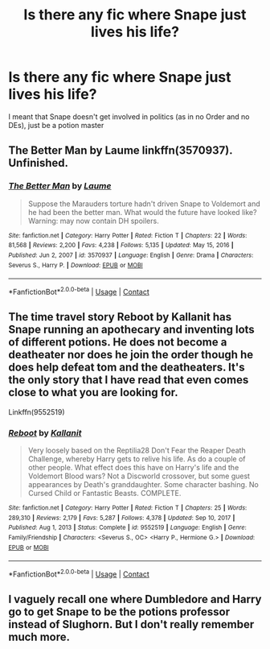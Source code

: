 #+TITLE: Is there any fic where Snape just lives his life?

* Is there any fic where Snape just lives his life?
:PROPERTIES:
:Author: Asenadora
:Score: 2
:DateUnix: 1610978842.0
:DateShort: 2021-Jan-18
:FlairText: Request
:END:
I meant that Snape doesn't get involved in politics (as in no Order and no DEs), just be a potion master


** The Better Man by Laume linkffn(3570937). Unfinished.
:PROPERTIES:
:Author: JennaSayquah
:Score: 3
:DateUnix: 1610984521.0
:DateShort: 2021-Jan-18
:END:

*** [[https://www.fanfiction.net/s/3570937/1/][*/The Better Man/*]] by [[https://www.fanfiction.net/u/871958/Laume][/Laume/]]

#+begin_quote
  Suppose the Marauders torture hadn't driven Snape to Voldemort and he had been the better man. What would the future have looked like? Warning: may now contain DH spoilers.
#+end_quote

^{/Site/:} ^{fanfiction.net} ^{*|*} ^{/Category/:} ^{Harry} ^{Potter} ^{*|*} ^{/Rated/:} ^{Fiction} ^{T} ^{*|*} ^{/Chapters/:} ^{22} ^{*|*} ^{/Words/:} ^{81,568} ^{*|*} ^{/Reviews/:} ^{2,200} ^{*|*} ^{/Favs/:} ^{4,238} ^{*|*} ^{/Follows/:} ^{5,135} ^{*|*} ^{/Updated/:} ^{May} ^{15,} ^{2016} ^{*|*} ^{/Published/:} ^{Jun} ^{2,} ^{2007} ^{*|*} ^{/id/:} ^{3570937} ^{*|*} ^{/Language/:} ^{English} ^{*|*} ^{/Genre/:} ^{Drama} ^{*|*} ^{/Characters/:} ^{Severus} ^{S.,} ^{Harry} ^{P.} ^{*|*} ^{/Download/:} ^{[[http://www.ff2ebook.com/old/ffn-bot/index.php?id=3570937&source=ff&filetype=epub][EPUB]]} ^{or} ^{[[http://www.ff2ebook.com/old/ffn-bot/index.php?id=3570937&source=ff&filetype=mobi][MOBI]]}

--------------

*FanfictionBot*^{2.0.0-beta} | [[https://github.com/FanfictionBot/reddit-ffn-bot/wiki/Usage][Usage]] | [[https://www.reddit.com/message/compose?to=tusing][Contact]]
:PROPERTIES:
:Author: FanfictionBot
:Score: 2
:DateUnix: 1610984539.0
:DateShort: 2021-Jan-18
:END:


** The time travel story Reboot by Kallanit has Snape running an apothecary and inventing lots of different potions. He does not become a deatheater nor does he join the order though he does help defeat tom and the deatheaters. It's the only story that I have read that even comes close to what you are looking for.

Linkffn(9552519)
:PROPERTIES:
:Author: reddog44mag
:Score: 3
:DateUnix: 1610982950.0
:DateShort: 2021-Jan-18
:END:

*** [[https://www.fanfiction.net/s/9552519/1/][*/Reboot/*]] by [[https://www.fanfiction.net/u/2932352/Kallanit][/Kallanit/]]

#+begin_quote
  Very loosely based on the Reptilia28 Don't Fear the Reaper Death Challenge, whereby Harry gets to relive his life. As do a couple of other people. What effect does this have on Harry's life and the Voldemort Blood wars? Not a Discworld crossover, but some guest appearances by Death's granddaughter. Some character bashing. No Cursed Child or Fantastic Beasts. COMPLETE.
#+end_quote

^{/Site/:} ^{fanfiction.net} ^{*|*} ^{/Category/:} ^{Harry} ^{Potter} ^{*|*} ^{/Rated/:} ^{Fiction} ^{T} ^{*|*} ^{/Chapters/:} ^{25} ^{*|*} ^{/Words/:} ^{289,310} ^{*|*} ^{/Reviews/:} ^{2,179} ^{*|*} ^{/Favs/:} ^{5,287} ^{*|*} ^{/Follows/:} ^{4,378} ^{*|*} ^{/Updated/:} ^{Sep} ^{10,} ^{2017} ^{*|*} ^{/Published/:} ^{Aug} ^{1,} ^{2013} ^{*|*} ^{/Status/:} ^{Complete} ^{*|*} ^{/id/:} ^{9552519} ^{*|*} ^{/Language/:} ^{English} ^{*|*} ^{/Genre/:} ^{Family/Friendship} ^{*|*} ^{/Characters/:} ^{<Severus} ^{S.,} ^{OC>} ^{<Harry} ^{P.,} ^{Hermione} ^{G.>} ^{*|*} ^{/Download/:} ^{[[http://www.ff2ebook.com/old/ffn-bot/index.php?id=9552519&source=ff&filetype=epub][EPUB]]} ^{or} ^{[[http://www.ff2ebook.com/old/ffn-bot/index.php?id=9552519&source=ff&filetype=mobi][MOBI]]}

--------------

*FanfictionBot*^{2.0.0-beta} | [[https://github.com/FanfictionBot/reddit-ffn-bot/wiki/Usage][Usage]] | [[https://www.reddit.com/message/compose?to=tusing][Contact]]
:PROPERTIES:
:Author: FanfictionBot
:Score: 2
:DateUnix: 1610982971.0
:DateShort: 2021-Jan-18
:END:


** I vaguely recall one where Dumbledore and Harry go to get Snape to be the potions professor instead of Slughorn. But I don't really remember much more.
:PROPERTIES:
:Author: sonofnacalagon
:Score: 1
:DateUnix: 1610981775.0
:DateShort: 2021-Jan-18
:END:

